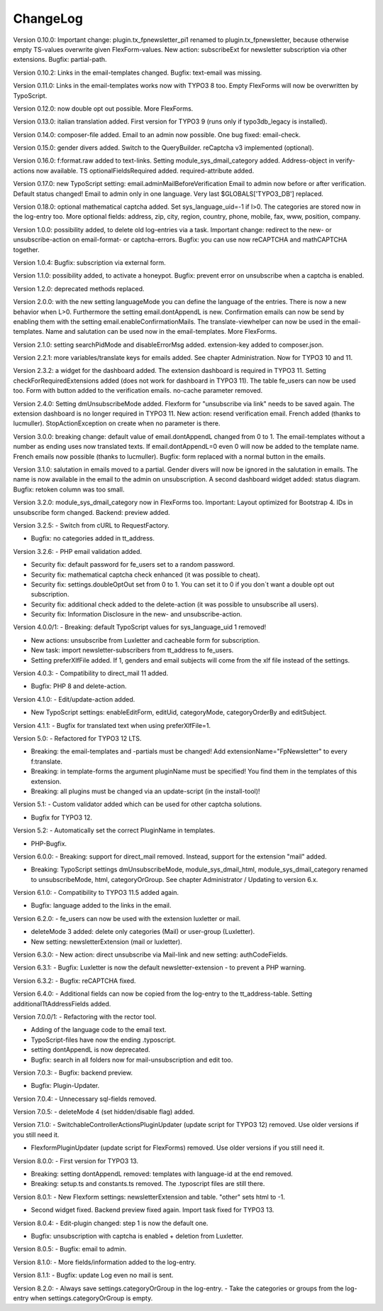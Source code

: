 ﻿.. include:: /Includes.txt


.. _changelog:

ChangeLog
=========

Version 0.10.0: Important change: plugin.tx_fpnewsletter_pi1 renamed to plugin.tx_fpnewsletter, because otherwise empty TS-values overwrite given FlexForm-values.
New action: subscribeExt for newsletter subscription via other extensions. Bugfix: partial-path.

Version 0.10.2: Links in the email-templates changed.
Bugfix: text-email was missing.

Version 0.11.0: Links in the email-templates works now with TYPO3 8 too.
Empty FlexForms will now be overwritten by TypoScript.

Version 0.12.0: now double opt out possible. More FlexForms.

Version 0.13.0: italian translation added.
First version for TYPO3 9 (runs only if typo3db_legacy is installed).

Version 0.14.0: composer-file added.
Email to an admin now possible.
One bug fixed: email-check.

Version 0.15.0: gender divers added.
Switch to the QueryBuilder.
reCaptcha v3 implemented (optional).

Version 0.16.0: f:format.raw added to text-links.
Setting module_sys_dmail_category added.
Address-object in verify-actions now available.
TS optionalFieldsRequired added. required-attribute added.

Version 0.17.0: new TypoScript setting: email.adminMailBeforeVerification
Email to admin now before or after verification. Default status changed!
Email to admin only in one language.
Very last $GLOBALS['TYPO3_DB'] replaced.

Version 0.18.0: optional mathematical captcha added.
Set sys_language_uid=-1 if l>0.
The categories are stored now in the log-entry too.
More optional fields: address, zip, city, region, country, phone, mobile, fax, www, position, company.

Version 1.0.0: possibility added, to delete old log-entries via a task.
Important change: redirect to the new- or unsubscribe-action on email-format- or captcha-errors.
Bugfix: you can use now reCAPTCHA and mathCAPTCHA together.

Version 1.0.4: Bugfix: subscription via external form.

Version 1.1.0: possibility added, to activate a honeypot.
Bugfix: prevent error on unsubscribe when a captcha is enabled.

Version 1.2.0: deprecated methods replaced.

Version 2.0.0: with the new setting languageMode you can define the language of the entries.
There is now a new behavior when L>0. Furthermore the setting email.dontAppendL is new.
Confirmation emails can now be send by enabling them with the setting email.enableConfirmationMails.
The translate-viewhelper can now be used in the email-templates.
Name and salutation can be used now in the email-templates.
More FlexForms.

Version 2.1.0: setting searchPidMode and disableErrorMsg added.
extension-key added to composer.json.

Version 2.2.1: more variables/translate keys for emails added. See chapter Administration.
Now for TYPO3 10 and 11.

Version 2.3.2: a widget for the dashboard added. The extension dashboard is required in TYPO3 11.
Setting checkForRequiredExtensions added (does not work for dashboard in TYPO3 11).
The table fe_users can now be used too.
Form with button added to the verification emails.
no-cache parameter removed.

Version 2.4.0: Setting dmUnsubscribeMode added. Flexform for "unsubscribe via link" needs to be saved again.
The extension dashboard is no longer required in TYPO3 11.
New action: resend verification email.
French added (thanks to lucmuller).
StopActionException on create when no parameter is there.

Version 3.0.0: breaking change: default value of email.dontAppendL changed from 0 to 1.
The email-templates without a number as ending uses now translated texts.
If email.dontAppendL=0 even 0 will now be added to the template name.
French emails now possible (thanks to lucmuller).
Bugfix: form replaced with a normal button in the emails.

Version 3.1.0: salutation in emails moved to a partial. Gender divers will now be ignored in the salutation in emails.
The name is now available in the email to the admin on unsubscription.
A second dashboard widget added: status diagram.
Bugfix: retoken column was too small.

Version 3.2.0: module_sys_dmail_category now in FlexForms too.
Important: Layout optimized for Bootstrap 4.
IDs in unsubscribe form changed.
Backend: preview added.

Version 3.2.5:
- Switch from cURL to RequestFactory.

- Bugfix: no categories added in tt_address.

Version 3.2.6:
- PHP email validation added.

- Security fix: default password for fe_users set to a random password.

- Security fix: mathematical captcha check enhanced (it was possible to cheat).

- Security fix: settings.doubleOptOut set from 0 to 1. You can set it to 0 if you don´t want a double opt out subscription.

- Security fix: additional check added to the delete-action (it was possible to unsubscribe all users).

- Security fix: Information Disclosure in the new- and unsubscribe-action.

Version 4.0.0/1:
- Breaking: default TypoScript values for sys_language_uid 1 removed!

- New actions: unsubscribe from Luxletter and cacheable form for subscription.

- New task: import newsletter-subscribers from tt_address to fe_users.

- Setting preferXlfFile added. If 1, genders and email subjects will come from the xlf file instead of the settings.

Version 4.0.3:
- Compatibility to direct_mail 11 added.

- Bugfix: PHP 8 and delete-action.

Version 4.1.0:
- Edit/update-action added.

- New TypoScript settings: enableEditForm, editUid, categoryMode, categoryOrderBy and editSubject.

Version 4.1.1:
- Bugfix for translated text when using preferXlfFile=1.

Version 5.0:
- Refactored for TYPO3 12 LTS.

- Breaking: the email-templates and -partials must be changed! Add extensionName="FpNewsletter" to every f:translate.

- Breaking: in template-forms the argument pluginName must be specified! You find them in the templates of this extension.

- Breaking: all plugins must be changed via an update-script (in the install-tool)!

Version 5.1:
- Custom validator added which can be used for other captcha solutions.

- Bugfix for TYPO3 12.

Version 5.2:
- Automatically set the correct PluginName in templates.

- PHP-Bugfix.

Version 6.0.0:
- Breaking: support for direct_mail removed. Instead, support for the extension "mail" added.

- Breaking: TypoScript settings dmUnsubscribeMode, module_sys_dmail_html, module_sys_dmail_category renamed to
  unsubscribeMode, html, categoryOrGroup. See chapter Administrator / Updating to version 6.x.

Version 6.1.0:
- Compatibility to TYPO3 11.5 added again.

- Bugfix: language added to the links in the email.

Version 6.2.0:
- fe_users can now be used with the extension luxletter or mail.

- deleteMode 3 added: delete only categories (Mail) or user-group (Luxletter).

- New setting: newsletterExtension (mail or luxletter).

Version 6.3.0:
- New action: direct unsubscribe via Mail-link and new setting: authCodeFields.

Version 6.3.1:
- Bugfix: Luxletter is now the default newsletter-extension - to prevent a PHP warning.

Version 6.3.2:
- Bugfix: reCAPTCHA fixed.

Version 6.4.0:
- Additional fields can now be copied from the log-entry to the tt_address-table. Setting additionalTtAddressFields added.

Version 7.0.0/1:
- Refactoring with the rector tool.

- Adding of the language code to the email text.

- TypoScript-files have now the ending .typoscript.

- setting dontAppendL is now deprecated.

- Bugfix: search in all folders now for mail-unsubscription and edit too.

Version 7.0.3:
- Bugfix: backend preview.

- Bugfix: Plugin-Updater.

Version 7.0.4:
- Unnecessary sql-fields removed.

Version 7.0.5:
- deleteMode 4 (set hidden/disable flag) added.

Version 7.1.0:
- SwitchableControllerActionsPluginUpdater (update script for TYPO3 12) removed. Use older versions if you still need it.

- FlexformPluginUpdater (update script for FlexForms) removed. Use older versions if you still need it.

Version 8.0.0:
- First version for TYPO3 13.

- Breaking: setting dontAppendL removed: templates with language-id at the end removed.

- Breaking: setup.ts and constants.ts removed. The .typoscript files are still there.

Version 8.0.1:
- New Flexform settings: newsletterExtension and table. "other" sets html to -1.

- Second widget fixed. Backend preview fixed again. Import task fixed for TYPO3 13.

Version 8.0.4:
- Edit-plugin changed: step 1 is now the default one.

- Bugfix: unsubscription with captcha is enabled + deletion from Luxletter.

Version 8.0.5:
- Bugfix: email to admin.

Version 8.1.0:
- More fields/information added to the log-entry.

Version 8.1.1:
- Bugfix: update Log even no mail is sent.

Version 8.2.0:
- Always save settings.categoryOrGroup in the log-entry.
- Take the categories or groups from the log-entry when settings.categoryOrGroup is empty.
